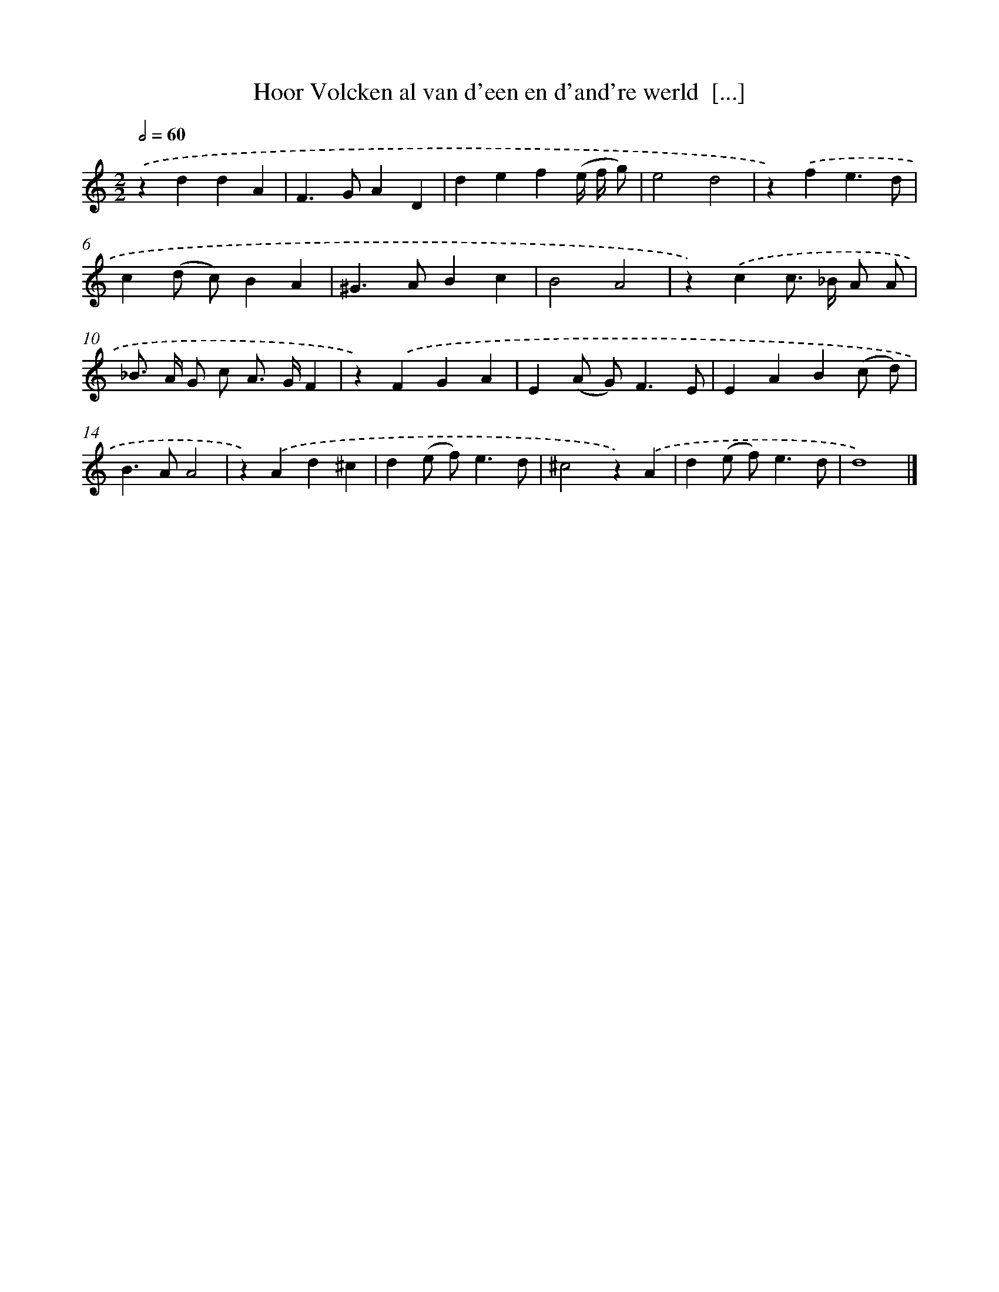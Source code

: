 X: 544
T: Hoor Volcken al van d'een en d'and're werld  [...]
%%abc-version 2.0
%%abcx-abcm2ps-target-version 5.9.1 (29 Sep 2008)
%%abc-creator hum2abc beta
%%abcx-conversion-date 2018/11/01 14:35:34
%%humdrum-veritas 717112417
%%humdrum-veritas-data 1091279929
%%continueall 1
%%barnumbers 0
L: 1/4
M: 2/2
Q: 1/2=60
K: C clef=treble
.('zddA |
F>GAD |
def(e// f// g/) |
e2d2 |
z).('fe3/d/ |
c(d/ c/)BA |
^G>ABc |
B2A2 |
z).('cc/> _B/ A/ A/ |
_B/> A/ G/ c/ A/> G/F |
z).('FGA |
E(A/ G<)FE/ |
EAB(c/ d/) |
B>AA2 |
z).('Ad^c |
d(e/ f<)ed/ |
^c2z).('A |
d(e/ f<)ed/ |
d4) |]
